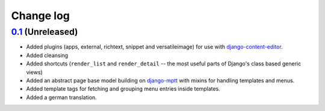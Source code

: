 ==========
Change log
==========

`0.1`_ (Unreleased)
~~~~~~~~~~~~~~~~~~~

- Added plugins (apps, external, richtext, snippet and versatileimage)
  for use with `django-content-editor`_.
- Added cleansing
- Added shortcuts (``render_list`` and ``render_detail`` -- the most
  useful parts of Django's class based generic views)
- Added an abstract page base model building on `django-mptt`_ with
  mixins for handling templates and menus.
- Added template tags for fetching and grouping menu entries inside
  templates.
- Added a german translation.

.. _django-content-editor: http://django-content-editor.readthedocs.org/en/latest/
.. _django-mptt: http://django-mptt.github.io/django-mptt/

.. _0.1: https://github.com/matthiask/feincms3/
.. _0.2: https://github.com/matthiask/feincms3/commit/0a0e889550
.. _0.3: https://github.com/matthiask/feincms3/compare/xxx...xxx
